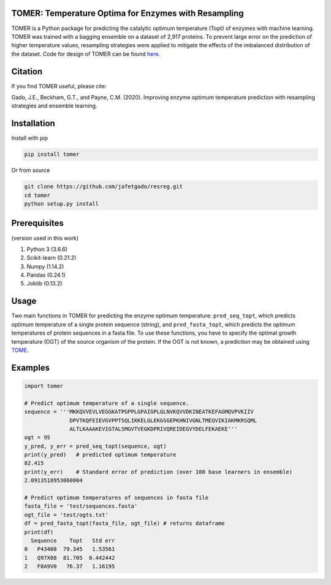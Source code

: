 **TOMER: Temperature Optima for Enzymes with Resampling**
------------------------------------------------------------

TOMER is a Python package for predicting the catalytic optimum temperature (Topt) of enzymes with machine learning. TOMER was trained with a bagging ensemble on a dataset of 2,917 proteins. To prevent large error on the prediction of higher temperature values, resampling strategies were applied to mitigate the effects of the imbalanced distribution of the dataset. Code for design of TOMER can be found `here <https://github.com/jafetgado/tomerdesign>`_.

Citation
----------
If you find TOMER useful, please cite:

Gado, J.E., Beckham, G.T., and Payne, C.M. (2020). Improving enzyme optimum temperature prediction with resampling strategies and ensemble learning.


Installation
-------------
Install with pip

.. code:: shell-session

    pip install tomer

Or from source

.. code:: shell-session

    git clone https://github.com/jafetgado/resreg.git
    cd tomer
    python setup.py install



Prerequisites
----------------
(version used in this work)

1. Python 3 (3.6.6)
2. Scikit-learn (0.21.2)
3. Numpy (1.14.2)
4. Pandas (0.24.1)
5. Joblib (0.13.2)


Usage
-----
Two main functions in TOMER for predicting the enzyme optimum temperature: ``pred_seq_topt``, which predicts optimum temperature of a single protein sequence (string), and ``pred_fasta_topt``, which predicts the optimum temperatures of protein sequences in a fasta file. To use these functions, you have to specify the optimal growth temperature (OGT) of the source organism of the protein. If the OGT is not known, a prediction may be obtained using `TOME <https://github.com/EngqvistLab/Tome>`_.



Examples
----------
.. code:: python

    import tomer

    # Predict optimum temperature of a single sequence.
    sequence = '''MKKQVVEVLVEGGKATPGPPLGPAIGPLGLNVKQVVDKINEATKEFAGMQVPVKIIV
                  DPVTKQFEIEVGVPPTSQLIKKELGLEKGSGEPKHNIVGNLTMEQVIKIAKMKRSQML
                  ALTLKAAAKEVIGTALSMGVTVEGKDPRIVQREIDEGVYDELFEKAEKE'''
    ogt = 95
    y_pred, y_err = pred_seq_topt(sequence, ogt)
    print(y_pred)   # predicted optimum temperature
    82.415
    print(y_err)    # Standard error of prediction (over 100 base learners in ensemble)
    2.0913518953060004

    # Predict optimum temperatures of sequences in fasta file
    fasta_file = 'test/sequences.fasta'
    ogt_file = 'test/ogts.txt'
    df = pred_fasta_topt(fasta_file, ogt_file) # returns dataframe
    print(df)
      Sequence    Topt   Std err
    0   P43408  79.345   1.53561
    1   Q97X08  81.705  0.442442
    2   F8A9V0   76.37   1.16195

